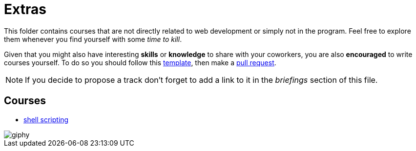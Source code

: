 = Extras

// Links
:prequest: https://help.github.com/en/articles/creating-a-pull-request

This folder contains courses that are not directly related to web development or
simply not in the program. Feel free to explore them whenever you find yourself
with some _time to kill_.

Given that you might also have interesting *skills* or *knowledge* to share with
your coworkers, you are also *encouraged* to write courses yourself. To do so
you should follow this link:./course_template/[template], then make a
{prequest}[pull request].

NOTE: If you decide to propose a track don't forget to add a link to it in the
_briefings_ section of this file.


== Courses

* link:./shell_scripting/[shell scripting]

image::https://media.giphy.com/media/gNhFFmZjdq5Fu/giphy.gif[]

